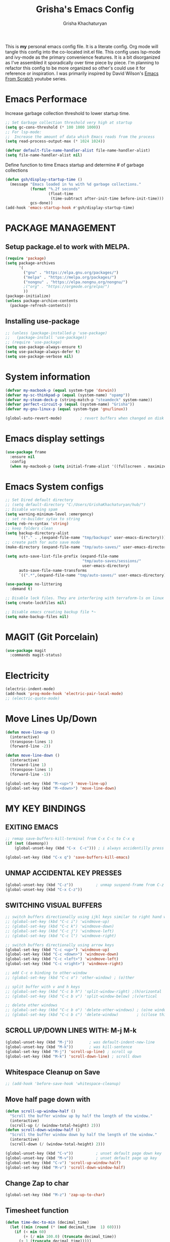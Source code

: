 #+TITLE: Grisha's Emacs Config
#+AUTHOR: Grisha Khachaturyan
#+PROPERTY: header-args:emacs-lisp :tangle ./init.el
This is *my* personal emacs config file. It is a literate config. Org mode will tangle this config into the co-located init.el file. This config uses lsp-mode and ivy-mode as the primary convenience features. It is a bit disorganized as I've assembled it sporadically over time piece by piece. I'm planning to  refactor this config to be more organized so other's could use it for reference or inspiration. I was primarily inspired by David Wilson's [[https://www.youtube.com/watch?v=74zOY-vgkyw&list=PLEoMzSkcN8oPH1au7H6B7bBJ4ZO7BXjSZ][Emacs From Scratch]] youtube series.
* Emacs Performace
Increase garbage collection threshold to lower startup time.
#+begin_src emacs-lisp :tangle ./early-init.el
  ;; Set Garbage collection threshold very high at startup
  (setq gc-cons-threshold (* 100 1000 1000))
  ;; For lsp-mode:
  ;;  Increase the amount of data which Emacs reads from the process
  (setq read-process-output-max (* 1024 1024))

  (defvar default-file-name-handler-alist file-name-handler-alist)
  (setq file-name-handler-alist nil)
#+end_src
Define function to time Emacs startup and determine # of garbage collections
#+begin_src emacs-lisp
  (defun gsh/display-startup-time ()
    (message "Emacs loaded in %s with %d garbage collections."
             (format "%.2f seconds"
                     (float-time
                      (time-subtract after-init-time before-init-time)))
             gcs-done))
  (add-hook 'emacs-startup-hook #'gsh/display-startup-time)
#+end_src
* PACKAGE MANAGEMENT
** Setup package.el to work with MELPA.
#+begin_src emacs-lisp
  (require 'package)
  (setq package-archives
        '(
          ("gnu" . "https://elpa.gnu.org/packages/")
          ("melpa" . "https://melpa.org/packages/")
          ("nongnu" . "https://elpa.nongnu.org/nongnu/")
          ;("org" . "https://orgmode.org/elpa/")
          ))
  (package-initialize)
  (unless package-archive-contents
    (package-refresh-contents))
#+end_src

** Installing use-package
#+begin_src emacs-lisp
  ;; (unless (package-installed-p 'use-package)
  ;;   (package-install 'use-package))
  ;; (require 'use-package)
  (setq use-package-always-ensure t)
  (setq use-package-always-defer t)
  (setq use-package-verbose nil)
#+end_src
* System information
#+begin_src emacs-lisp
  (defvar my-macbook-p (equal system-type 'darwin))
  (defvar my-sc-thinkpad-p (equal (system-name) "opamp"))
  (defvar my-steam-deck-p (string-match-p "steamdeck" system-name))
  (defvar perfect-circuit-p (equal (system-name) "Grisha"))
  (defvar my-gnu-linux-p (equal system-type 'gnu/linux))

  (global-auto-revert-mode)        ; revert buffers when changed on disk
#+end_src
* Emacs display settings
#+begin_src emacs-lisp
  (use-package frame
    :ensure nil
    :config
    (when my-macbook-p (setq initial-frame-alist '((fullscreen . maximized)))))

#+end_src
* Emacs System configs
#+begin_src emacs-lisp
  ;; Set Dired default directory
  ;; (setq default-directory "C:/Users/GrishaKhachaturyan/hub/")
  ;; Disable warning spam
  (setq warning-minimum-level :emergency)
  ;; set re-builder sytax to string
  (setq reb-re-syntax 'string)
  ;; keep folders clean
  (setq backup-directory-alist
        `(("." . ,(expand-file-name "tmp/backups" user-emacs-directory))))
  ;; create path for auto save mode
  (make-directory (expand-file-name "tmp/auto-saves/" user-emacs-directory) t)

  (setq auto-save-list-file-prefix (expand-file-name
                                    "tmp/auto-saves/sessions/"
                                    user-emacs-directory)
        auto-save-file-name-transforms
        `((".*",(expand-file-name "tmp/auto-saves/" user-emacs-directory) t)))

  (use-package no-littering
    :demand t)

  ;; Disable lock files. They are interfering with terraform-ls on linux
  (setq create-lockfiles nil)

  ;; Disable emacs creating backup file *~
  (setq make-backup-files nil)
#+end_src
* MAGIT (Git Porcelain)
#+begin_src emacs-lisp
  (use-package magit
    :commands magit-status)
#+end_src
* Electricity
#+begin_src emacs-lisp
  (electric-indent-mode)
  (add-hook 'prog-mode-hook 'electric-pair-local-mode)
  ;; (electric-quote-mode)
#+end_src
* Move Lines Up/Down
#+begin_src emacs-lisp
  (defun move-line-up ()
    (interactive)
    (transpose-lines 1)
    (forward-line -2))

  (defun move-line-down ()
    (interactive)
    (forward-line 1)
    (transpose-lines 1)
    (forward-line -1))

  (global-set-key (kbd "M-<up>") 'move-line-up)
  (global-set-key (kbd "M-<down>") 'move-line-down)
#+end_src
* MY KEY BINDINGS
** EXITING EMACS
#+begin_src emacs-lisp
  ;; remap save-buffers-kill-terminal from C-x C-c to C-x q
  (if (not (daemonp))
      (global-unset-key (kbd "C-x  C-c"))) ; i always accidentilly press this

  (global-set-key (kbd "C-x q") 'save-buffers-kill-emacs)
#+end_src

** UNMAP ACCIDENTAL KEY PRESSES
#+begin_src emacs-lisp
  (global-unset-key (kbd "C-z"))          ; unmap suspend-frame from C-z
  (global-unset-key (kbd "C-x C-z"))
#+end_src

** SWITCHING VISUAL BUFFERS

#+begin_src emacs-lisp
  ;; switch buffers directionally using ijkl keys similar to right hand wasd
  ;; (global-set-key (kbd "C-c i") 'windmove-up)
  ;; (global-set-key (kbd "C-c k") 'windmove-down)
  ;; (global-set-key (kbd "C-c j") 'windmove-left)
  ;; (global-set-key (kbd "C-c l") 'windmove-right)

  ;; switch buffers directionally using arrow keys
  (global-set-key (kbd "C-c <up>") 'windmove-up)
  (global-set-key (kbd "C-c <down>") 'windmove-down)
  (global-set-key (kbd "C-c <left>") 'windmove-left)
  (global-set-key (kbd "C-c <right>") 'windmove-right)

  ;; add C-c o binding to other-window
  ;; (global-set-key (kbd "C-c o") 'other-window) ; (o)ther

  ;; split buffer with v and h keys
  ;; (global-set-key (kbd "C-c b h") 'split-window-right) ;(h)orizontal
  ;; (global-set-key (kbd "C-c b v") 'split-window-below) ;(v)ertical

  ;; delete other windows
  ;; (global-set-key (kbd "C-c b o") 'delete-other-windows) ; (o)ne window
  ;; (global-set-key (kbd "C-c b c") 'delete-window)        ; (c)lose this window
#+end_src

** SCROLL UP/DOWN LINES WITH: M-j M-k
#+begin_src emacs-lisp
  (global-unset-key (kbd "M-j"))       ; was default-indent-new-line
  (global-unset-key (kbd "M-k"))       ; was kill-sentence
  (global-set-key (kbd "M-j") 'scroll-up-line) ; scroll up
  (global-set-key (kbd "M-k") 'scroll-down-line) ; scroll down
#+end_src

** Whitespace Cleanup on Save
#+begin_src emacs-lisp
  ;; (add-hook 'before-save-hook 'whitespace-cleanup)
#+end_src
** Move half page down with
#+begin_src emacs-lisp
  (defun scroll-up-window-half ()
    "Scroll the buffer window up by half the length of the window."
    (interactive)
    (scroll-up (/ (window-total-height) 2)))
  (defun scroll-down-window-half ()
    "Scroll the buffer window down by half the length of the window."
    (interactive)
    (scroll-down (/ (window-total-height) 2)))

  (global-unset-key (kbd "C-v"))          ; unset default page down key
  (global-unset-key (kbd "M-v"))          ; unset default page up key
  (global-set-key (kbd "C-v") 'scroll-up-window-half)
  (global-set-key (kbd "M-v") 'scroll-down-window-half)
#+end_src
** Change Zap to char
#+begin_src emacs-lisp
  (global-set-key (kbd "M-z") 'zap-up-to-char)
#+end_src
** Timesheet function
#+begin_src emacs-lisp
  (defun time-dec-to-min (decimal_time)
    (let ((min (round (* (mod decimal_time  1) 60))))
      (if (< min 60)
          (+ (/ min 100.0) (truncate decimal_time))
        (+ 1 (truncate decimal_time)))))

  (defun time-min-to-dec (time)
    (+ (/ (* (mod time 1) 100) 60) (truncate time 1)))

  (defun time-split-hr-min (time)
    (let* ((hr (if (> time 12)
                   (- (truncate time) 12)
                 (truncate time)))
           (min (round (* (mod time 1) 100))))
      (list hr min)))

  (defun worktill (hours daynum clockin)
    (let* ((dow (decoded-time-weekday (decode-time (current-time))))
           ;; Calculate Total hours you should work by end of day
           (total_hours (* 8 daynum))
           ;; Calculate the hours you need to work get to total hours
           (delta_hours (- total_hours hours))
           (hours_left (time-split-hr-min (time-dec-to-min delta_hours)))
           ;; convert last clock in time to decimal minutes
           (clockin_dec (time-min-to-dec clockin))
           (clockout (+ clockin_dec delta_hours))
           (clockout_dec (time-dec-to-min clockout))
           (clockout_hr (car (time-split-hr-min clockout_dec)))
           (clockout_min (cadr (time-split-hr-min clockout_dec))))
      (print (format "Total Hours EOD: %d" total_hours))
      (print (format "Worked this week: %.2f" hours))
      (print (format "Last clocked in at: %f" clockin_dec))
      (print (format "Hours left today: %d:%02d"
                     (car hours_left) (cadr hours_left)))
      (print (format "You can leave at: %f" clockout))
      (print (format "You can leave at: %d:%02d" clockout_hr clockout_min))
      (list
       total_hours
       (string-to-number (format "%.2f" clockin_dec))
       (string-to-number (format "%.2f" delta_hours))
       clockout_hr
       clockout_min)))
#+end_src
* My Functions
** Easy Insert Underscore (M-SPC)
#+begin_src emacs-lisp
  (global-unset-key (kbd "M-SPC"))
  (defun insert-underscore ()
    "Inserting an underscore '_' character"
    (interactive)
    (insert #x5F))
  (global-set-key (kbd "M-SPC") 'insert-underscore)
#+end_src
* GRAPHICAL USER INTERFACE SETTINGS
Disable Scrollbar.
Show Columns in Modeline.
Display Line Numbers Globaly.
Supress splash screen.
#+begin_src emacs-lisp
(when (display-graphic-p)
  (scroll-bar-mode -1)          ; remove scroll bar
  (column-number-mode)          ; show column number in modline
  (tool-bar-mode -1)
  (menu-bar-mode -1))
  (setq ring-bell-function 'ignore)
  ;;(global-display-line-numbers-mode 1) ; enable line numbers in margin globably
  (add-hook 'prog-mode-hook 'display-line-numbers-mode)
  (setq inhibit-startup-message t)     ; No splash screen
  ;; (global-visual-line-mode t)
  ;; Remove title bar in emacs-plus version on Mac
  ;; (add-to-list 'default-frame-alist '(undecorated . t))
#+end_src
** COMMENT Visible Bell to turn off chime
#+begin_src emacs-lisp
  (setq visible-bell 1)
#+end_src
** Set Default Font
Set the default font for different systems
#+begin_src emacs-lisp

  (when my-macbook-p (set-frame-font "Menlo 14" nil t))

  ;; Set font for windows when you have it
  ;; (set-frame-font "Consolas-11:bold" nil t)

  (when my-gnu-linux-p
    (defun gsh/set-font ()
      (message "Setting font")
      (set-frame-font "DM Mono-11:medium" nil t))

    (if (daemonp)
        (add-hook 'after-make-frame-functions
                  (lambda(frame)
                    (with-selected-frame frame
                      (gsh/set-font))))
      (gsh/set-font)))
#+end_src
* Exec Path From Shell
#+begin_src emacs-lisp
  (use-package exec-path-from-shell
    :demand t
    :config
    (when (memq window-system '(mac ns x))
      (exec-path-from-shell-initialize)
      ))
#+end_src
* Spaces OVER TABS
#+begin_src emacs-lisp
  (setq-default indent-tabs-mode nil)
#+end_src
* Whitespace Butler
#+begin_src emacs-lisp
  (use-package ws-butler
    :hook
    (prog-mode . ws-butler-mode)
    (org-mode . ws-butler-mode))
  #+end_src
* THEME
# Currently using the Doom [[https://github.com/tomasr/molokai][Molokai]] Theme
Currently using the [[https://monokai.pro/][Doom Monokai-Classic]] theme.
You can choose a theme by executing *M-x customize-theme* you can turn off the safe dialog by executring *(setq custom-safe-themes t)*

:themes_I_like:
 * doom-ir-black (black theme)
 * doom-moonlight
 * doom-outrun-electric
 * doom-fairy-floss (nice light/dark theme)
 * doom-acario-light (good light theme)
 * doom-acario-dark (black theme)
 * doom-pine
 * doom-old-hope
 * wombat
 * doom-badger
 * doom-dark+
 * doom-gruvbox
 * doom-henna
 * doom-manegarm
 * doom-material-dark
 * doom-snazzy
 * doom-zenburn
 * doom-horizon
 * doom-feather-dark
 * doom-ayu-dark
   To select a theme use 'M-x customize-theme'
:END:
#+begin_src emacs-lisp
  (use-package doom-themes
    :demand t
    :init (setq custom-safe-themes t)
    :custom
    (doom-monokai-classic-brighter-comments t)
    (doom-henna-brighter-comments t)
    ;; (doom-acario-dark-brighter-comments t)
    :config
    (setq doom-themes-enable-bold t     ; if nil, bold is universally disabled
          doom-themes-enable-italic t)  ; if nil, italcs is universally disabled
    ;; (custom-set-variables
    ;; '(doom-molokai-brighter-comments t))

    ;; customize the doom monkai theme
    (custom-set-faces
     '(counsel--mark-ring-highlight ((t (:inherit highlight))))
     ;; '(ivy-current-match ((t (:background "#fd971f" :foreground "black"))))
     '(show-paren-match ((t (:background "#FD971F" :foreground "black"
                                         :weight ultra-bold)))))
    ;; (load-theme 'doom-henna t)
    ;; (load-theme 'doom-oceanic-next t)
    ;; (load-theme 'doom-ayu-dark t)
    ;; (load-theme 'doom-gruvbox t)
    (load-theme 'doom-pine t))
#+end_src
** MODE LINE
#+begin_src emacs-lisp
  (use-package doom-modeline
    :init (doom-modeline-mode 1))
#+end_src
** ICONS
#+begin_src emacs-lisp
  (use-package all-the-icons
    :demand t
    :if (display-graphic-p))
#+end_src
*** Icons dired
#+begin_src emacs-lisp
  (use-package all-the-icons-dired
    ;; :after all-the-icons
    :hook (dired-mode . all-the-icons-dired-mode)
    :config
    (setq all-the-icons-dired-monochrome nil))
#+end_src
Smart Navigation
These are packages which assist in navigating emacs
* Find Recent Files
#+begin_src emacs-lisp
  ;; (recentf-mode 1)
#+end_src
* Avy (quickly jump to a char)
#+begin_src emacs-lisp
  (use-package avy
    :bind (("C-:" . avy-goto-char)))
#+end_src
* IVY MODE
Ivy Mode speeds up navigation by perfoming text matching against
possible inputs
#+begin_src emacs-lisp
  (use-package ivy
    :bind (("C-s" . counsel-grep-or-swiper)
           ("C-M-s" . swiper-isearch)
           ;; ("C-S" . swiper-isearch)

           ;; ("C-r" . swiper-backward)
           ;; ("C-c C-r" . ivy-resume)
           ;; ("<f6>" . ivy-resume)
           ("M-x" . counsel-M-x)
           ("C-x C-f" . counsel-find-file)
           ("C-x f" . counsel-find-file)
           ("C-x d" . counsel-dired)
           ("C-c r" . counsel-recentf)    ; open recent file
           ("C-c f" . counsel-recentf)    ; open recent file
           ("C-c C-f" .  counsel-recentf)
           ("C-h a" . counsel-apropos)
           ("C-h d" . counsel-describe-function)
           ("C-h v" . counsel-describe-variable)
           ("C-h o" . counsel-describe-symbol)
           ("C-h l" . counsel-find-library)
           ("C-h i" . counsel-info-lookup-symbol)
           ("C-h u" . counsel-unicode-char)
           ("C-h b" . counsel-descbinds)
           ("C-x b" . counsel-switch-buffer)
           ("C-c T" . counsel-load-theme)
           :map minibuffer-local-map
           ("C-r" . counsel-minibuffer-history)
           ;; ("C-c g" . counsel-git)
           ;; ("C-c j" . counsel-git-grep)
           ;; ("C-c k" . counsel-ag)
           ;; ("C-x l" . counsel-locate)
           ;; ("C-S-o" . counsel-rhythmbox)
           )
    :config
    (ivy-mode 1))
#+end_src
*** Ivy Hydra
#+begin_src emacs-lisp
  (use-package ivy-hydra)
#+end_src

*** Ivy Rich
Provides function documentation and key binding info in ivy buffer
#+begin_src emacs-lisp
  (use-package ivy-rich
    ;; :after counsel
    :init
    (ivy-rich-mode 1)
    (setcdr (assq t ivy-format-functions-alist) #'ivy-format-function-line))

#+end_src

*** All the Icons Ivy Rich
#+begin_src emacs-lisp
  (use-package all-the-icons-ivy-rich
    :after ivy
    :init (all-the-icons-ivy-rich-mode 1))
#+end_src
** COUNSEL
#+begin_src emacs-lisp
  (use-package counsel
    :config
    (setq ivy-initial-inputs-alist nil))  ; Don't start searches with ^
#+end_src
* Dired
#+begin_src emacs-lisp
  (use-package dired
    :ensure nil
    :commands (dired dired-jump)
    :custom ((dired-listing-switches "-ghoa --group-directories-first"))
    :init
    (put 'dired-find-alternate-file 'disabled nil)
    (defun dired-up-alternate-directory ()
      (interactive) (find-alternate-file ".."))
    :bind (:map
           dired-mode-map
           ("h" . dired-up-alternate-directory)
           ("l" . dired-find-alternate-file)
           ("j" . dired-next-line)
           ("k" . dired-previous-line)
           ("J" . dired-goto-file)
           ("K" . kill-buffer-and-window))
    :config
    (when my-macbook-p
      (setq insert-directory-program "gls" dired-use-ls-dired t))
    (setq dired-listing-switches "-ghoa --group-directories-first")
    ;; (setq insert-directory-program "C:\\Program Files\\Git\\usr\\bin\\ls")
    ;; (setq ls-lisp-use-insert-directory-program t)
    )
#+end_src
* WHICH KEY
Given an initial key sequence Which Key provides hints about the next
possible key presses along with documentation for that key press.
#+begin_src emacs-lisp
  (use-package which-key
    :defer 0
    :bind
    (("C-c w w" . which-key-show-major-mode)
     ("C-c w i" . which-key-show-minor-mode-keymap))
    :config
    (setq which-key-idle-delay 0.8)
    (which-key-mode))
#+end_src
* Precient
#+begin_src emacs-lisp
  (use-package ivy-prescient
    :after counsel
    :init
    (ivy-prescient-mode 1)
    :config
    (setq ivy-prescient-retain-classic-highlighting t)
    (prescient-persist-mode))
#+end_src
* Treemacs
#+begin_src emacs-lisp
  (use-package treemacs
    :defer t
    :custom
    (treemacs-python-executable "python3")
    (treemacs-git-mode nil)
    :config
    (treemacs-project-follow-mode)
    :hook
    (treemacs-select . windmove-right))
  ;; (use-package treemacs-icons-dired
  ;;   :after dired
  ;;   :config (treemacs-icons-dired-mode))
#+end_src
* Rotate Buffers
#+begin_src emacs-lisp
  ;; (use-package rotate)

#+end_src
* Hydra
#+begin_src emacs-lisp
  (use-package hydra
    :init
    (global-unset-key (kbd "C-c b l"))
    :bind (("C-c b" . hydra-windows/body)
           ("C-c o" . hydra-other-window/body))
    )
  ;; hydra to condense other window commands
  (defhydra hydra-other-window ()
    "other window commands"
    ("f" find-file-other-window "find file")
    ("b" counsel-switch-buffer-other-window "switch buffer"))
  ;; Hydra for managing buffers
  (defhydra hydra-windows (global-map "C-c" :hint nil)
    "
  ^Move^       ^Split^           ^Delete^             ^Shift^      ^Misc^
  ^^^^^^^^----------------------------------------------------------------------------------
  _i_: up      _v_: vertical     _o_: other windows   _I_: up      ^ ^
  _k_: down    _h_: horizontal   _d_: this window     _K_: down    _b_: switch buffer
  _j_: left    ^ ^               ^ ^                  _J_: left    _F_: find file
  _l_: right   ^ ^               ^ ^                  _L_: right   _p_: switch project
  "
    ("l" windmove-right)
    ("j" windmove-left)
    ("i" windmove-up)
    ("k" windmove-down)
    ("v" split-window-below)
    ("h" split-window-right)
    ("d" delete-window)
    ("o" delete-other-windows)
    ("I" buf-move-up)
    ("K" buf-move-down)
    ("J" buf-move-left)
    ("L" buf-move-right)
    ;; ("r" rotate-layout)
    ("b" counsel-switch-buffer)
    ("F" counsel-find-file)
    ("p" project-switch-project)
    ;; ("g" revert-buffer-quick)
    ("q" nil "quit"))
#+end_src
* IDE LIKE PACKAGES
Code Completion, Documentaion, Syntax checking, Jump to Definition.
** Language Server Protocol Packages
A Language Server provides: syntax checking, error correction,
and jump to definition functionality for a particular language
*** COMMENT EGLOT (Disabled)
#+begin_src emacs-lisp
  ;; Setup eglot to wordk with clangd-10 (LSP for C/C++)
  ;; (use-package eglot
  ;;   :config
  ;;   (add-to-list 'eglot-server-programs '((c++-mode c-mode) "clangd-10"))
  ;;   (add-hook 'c-mode-hook 'eglot-ensure)
  ;;   (add-hook 'c++-mode-hook 'eglot-ensure))
#+end_src
*** DONE make alias for clangd -> clangd-10


*** LSP MODE (Enabled)

#+begin_src emacs-lisp
  (use-package lsp-mode
    ;; :after flycheck
    :commands (lsp lsp-deferred)
    :init
    (setq lsp-keymap-prefix "C-x l")
    ;; (setq lsp-use-plists t)
    ;; (lsp-treemacs-sync-mode 1)
    :hook
    ;; (js-mode . lsp-deferred)
    (terraform-mode . lsp-deferred)
    ;; (lsp-mode . lsp-treemacs-symbols)
    ;; (lsp-mode . treemacs-select-window)
    ;; :custom
    ;; ;; (lsp-terraform-server "C:/Users/GrishaKhachaturyan/stand_alone_prgrms/bin/terraform-lsp")
    ;; (lsp-terraform-ls-server
    ;;  "C:/Users/GrishaKhachaturyan/.vscode/extensions/hashicorp.terraform-2.25.1-win32-x64/bin/terraform-ls"
    ;;  )
    :custom
    (lsp-modeline-code-actions-enable nil)
    ;; (lsp-treemacs-error-list-severity 1)
    :config
    ;; (setq lsp-disabled-clients '(tfls))
    (lsp-enable-which-key-integration t)
    (lsp-modeline-code-actions-mode -1)
    ;; (setq lsp-modeline-diagnostics-enable nil)
    (with-eval-after-load 'lsp-mode
      (add-to-list 'lsp-file-watch-ignored-directories
                   "[/\\\\]\\\.env.*\\'")))
#+end_src
** LSP-UI
#+begin_src emacs-lisp
  (use-package lsp-ui
    :hook (lsp-mode . lsp-ui-mode)
    :config
    ;; (setq lsp-eldoc-enable-hover nil)
    (setq lsp-ui-enable-hover nil)
    ;; (setq lsp-ui-sideline-code-actions nil)

    (setq lsp-ui-doc-show-with-cursor t)
    (setq lsp-ui-doc-position 'bottom)
    (setq lsp-signature-auto-activate nil)
    (setq lsp-signature-render-documentation nil))
#+end_src
**** TODO open treemacs window for lsp only after C-u argument prefix

**** Sideline
#+begin_src emacs-lisp
  ;; (use-package sideline
  ;;   :after lsp-mode

  ;;   :init
  ;;   (setq sideline-backends-right '(sideline-lsp)))
#+end_src

*** LSP-Ivy integration
#+begin_src emacs-lisp
  (use-package lsp-ivy
    :init
    (defun ivy-update-candidates-dynamic-collection-workaround-a (old-fun &rest args)
      (cl-letf (((symbol-function #'completion-metadata) #'ignore))
        (apply old-fun args)))
    (advice-add #'ivy-update-candidates :around #'ivy-update-candidates-dynamic-collection-workaround-a)
    )

#+end_src

** Debuggers

*** DAP-MODE
Dap mode is an emacs interface to the [[https://code.visualstudio.com/api/extension-guides/debugger-extension][Debug Adapter Protocol]]
Instructions/Documentation on configuration files can be found [[https://github.com/llvm/llvm-project/tree/main/lldb/tools/lldb-vscode][here]]
Thread/Session attaching fixed. But dap-mode is still buggy.
It errors out randomly disconnects.
When debugging python dap-mode does not stop at breakpoints. (check back later).
(possible solution is to upgrade debugpy)
[[https://github.com/emacs-lsp/dap-mode/issues/678][This issue]] and [[https://github.com/emacs-lsp/lsp-treemacs/issues/144][this one]] highlight the issue.
:dap_drawer:
#+begin_src emacs-lisp
  (use-package dap-mode
    ;; :ensure t
    :commands dap-debug
    :config
    (require 'dap-ui)
    ;; (dap-auto-configure-mode 1)

    (dap-mode 1)
    (dap-ui-mode 1)
    (dap-tooltip-mode 1)
    (dap-ui-controls-mode 1)

    ;; lldb config
    ;; (setq dap-lldb-debug-program '("/usr/local/opt/llvm/bin/lldb-vscode"))
    ;; (setq dap-lldb-debug-program '("/usr/local/bin/lldb-vscode"))
    (setq dap-print-io t))
#+end_src
:END:

*** Real-GUD
Trying this debugger
#+begin_src emacs-lisp
  (use-package realgud)                   ; RealGUD debugger
#+end_src

** COMPANY MODE (Code Complettion)
COMplete ANYthing: Code completion framework.
#+begin_src emacs-lisp
  (use-package company
    :custom
    (company-minimum-prefix-length 1)
    (company-idle-delay 0.0)
    (company-tooltip-idle-delay 0.0)
    (company-candidates-cache t)
    :hook
    (prog-mode . company-mode)            ; add completion to programming language modes
    (inferior-python-mode-hook . company-mode)
    ;; (org-mode . company-mode)            ; add completion to org-mode
    )
  ;; :config
  ;; (add-hook 'after-init-hook 'global-company-mode)

  ;; (use-package company-box          ; Show icons in company complettions
  ;;   :hook (company-mode . company-box-mode))
#+end_src

** Flycheck (better sytax checker)
Syntax checking and linting.
#+begin_src emacs-lisp

  (use-package flycheck
    ;; :custom
    ;; (flycheck-python-pycompile-executable "python")
    ;; (flycheck-python-pylint-executable "pylint")
    ;; (flycheck-python-pyright-executable "python")
    ;; (flycheck-python-mypy-executable "python")
    ;; (flycheck-python-flake8-executable "python")

    )
#+end_src

** iEdit(edit multiple lines simulatneously)
#+begin_src emacs-lisp
  (use-package iedit)

#+end_src
** Yasnippet
#+begin_src emacs-lisp
  (use-package yasnippet
    :config (yas-global-mode 1))
#+end_src
* Treesitter
#+begin_src emacs-lisp
  (use-package treesit
    :ensure nil
    :config
    (setq treesit-extra-load-path '("/usr/local/lib")))
#+end_src
* Programming Languages
** C/C++
#+begin_src emacs-lisp
  (use-package cc
    :ensure nil
    :mode ("\\.keymap\\'" . c-mode)
    :hook
    (c++-mode . lsp-deferred)
    (c-mode . lsp-deferred)
    :config
    (require 'dap-cpptools)
    (require 'dap-lldb)                  ; not stopping at breakpoints. look at upgrading
    (dap-cpptools-setup)

    (dap-register-debug-template
     "cpptools::Run Configuration reverse_string"
     (list :type "cppdbg"
           :request "launch"
           :name "cpptools::Run Configuration"
           :MIMode "gdb"
           :program "${workspaceFolder}/cpp/reverse_string"
           :cwd "${workspaceFolder}/cpp"))
    ;; Debug Configuration for reverse_string.cpp
    (dap-register-debug-template
     "LLDB::Run reverse_string"
     (list :type "lldb-vscode"
           :request "launch"
           :cwd "${workspaceFolder}cpp/"
           :program "${workspaceFolder}cpp/reverse_string"
           :name "LLDB::Run reverse_string")))
#+end_src

** Docker
#+begin_src emacs-lisp
  (use-package dockerfile-mode)
  (use-package docker)
#+end_src
** SuperCollider
*** COMMENT scel ubuntu compiled from source install
#+begin_src emacs-lisp
  ;; in ~/.emacs
  (add-to-list 'load-path "/usr/local/share/emacs/site-lisp/SuperCollider/")
  (require 'sclang)

#+end_src

*** SuperCollider scel (sclang mode for emacs)
This is a mode for the sclang language for SuperCollider
#+begin_src emacs-lisp
  (use-package sclang
    :ensure nil
    :load-path
    (lambda ()
      (cond
       (my-macbook-p
        "/Users/Grisha/Library/Application Support/SuperCollider/downloaded-quarks/scel/el")
       (my-sc-thinkpad-p
        "~/.local/share/SuperCollider/downloaded-quarks/scel/el")))
    :mode ("\\.scd\\'" . sclang-mode)
    :bind (:map sclang-mode-map
               ("C-c C-l"    . sclang-eval-line)
               ("C-<return>" . sclang-eval-defun)
               ("C-." . sclang-main-stop)
               ("C-c C-h" . sclang-find-help-in-gui))
    :custom
    (sclang-eval-line-forward nil)
    :config
    (unbind-key "C-c h" sclang-mode-map)
    (when my-macbook-p
      (setq exec-path
            (append
             exec-path
             '("/Applications/SuperCollider.app/Contents/MacOS/")))))
#+end_src

*** Org Babel SuperCollider
Package to add supercollider support to org-babel
#+begin_src emacs-lisp
  (use-package ob-sclang
    :ensure nil
    :demand t
    :bind (:map org-mode-map
                ("C-." . sclang-main-stop))
    :load-path
    (lambda ()
      (cond
       (my-macbook-p "/Users/Grisha/.emacs.d/git-lisp/ob-sclang")
       (my-sc-thinkpad-p "/home/grish/.emacs.d/git-lisp/ob-sclang")
       (my-steam-deck-p "/home/deck/.emacs.d/git-lisp/ob-sclang")))
    :config
    (org-babel-do-load-languages 'org-babel-load-languages
                                 (append org-babel-load-languages
                                         '((sclang . t) ))))
#+end_src

** Python
#+begin_src emacs-lisp
  (use-package python
    :ensure nil
    :custom
    ;; python config
    (dap-python-executable "python3")
    (dap-python-debugger 'debugpy)

    ;; :bind ( :map python-mode-map
    ;;         ("C-c r" . nil))
    :hook
    (python-mode . lsp-deferred)
    ;; (lsp-diagnostics-mode . (lambda ()
    ;;                           ;; (flycheck-add-next-checker
    ;;                           ;;  'lsp 'python-pylint)
    ;;                           ;; (flycheck-disable-checker 'lsp)
    ;;                           ;; (flycheck-select-checker 'python-pylint)
    ;;                           ))
    :config
    (require 'dap-python)                ; also not stopping at breakpoints. look at upgrading
    ;; (setq py-python-command "python3")
    ;; (setq py-shell-name "python")
    (setq lsp-pylsp-server-command "~/.local/bin/pylsp")
    (setq python-shell-interpreter "python3")
    ;; Debug Configuration for python unittest
    (dap-register-debug-template
     "Python :: Run unittest (buffer)"
     (list :type "python"
           :args ""
           :cwd nil
           :program nil
           :module "unittest"
           :request "launch"
           :name "Python :: Run unittest (buffer)"))
    ;; Debug Configuration for python file which reads from stdin
    (dap-register-debug-template
     "Python :: Run file User Input (buffer)"
     (list :type "python"
           :args ""
           :cwd nil
           :module nil
           :program nil
           :console "integratedTerminal"  ; launches vterm
           :request "launch"
           :name "Python :: Run file User Input (buffer)"))
    (dap-register-debug-template
     "Python :: Debug PDF args"
     (list :type "python"
           :cwd nil
           :module nil
           :program nil
           :console "integratedTerminal"  ; launches vterm
           :request "launch"
           :name "Python :: Run file User Input (buffer)"
           :args "~/hub/ripl/pw-backend/src/pw_backend_app/parser/MW-562withoutfein_filled_out2.pdf"))

    )
#+end_src
Was getting encoding errors in run-python buffer on windows
This [[https://emacs.stackexchange.com/questions/31282/unicodeencodeerror-executing-python-in-emacs-not-in-terminal][stackexchange]] answer suggested the following fix
#+begin_src emacs-lisp
  ;; fix run-python codec errors on windows
  (setenv "LANG" "en_US.UTF-8")
  (setenv "PYTHONIOENCODING" "utf-8")
#+end_src
*** Virtual Environemnt
#+begin_src emacs-lisp
  (use-package pyvenv)
#+end_src
*** PUG templates for Express framework
#+begin_src emacs-lisp
  (use-package pug-mode)
#+end_src

** Javascript
*** js2 mode
#+begin_src emacs-lisp
  (use-package js2-mode
    :custom
    (js2-strict-missing-semi-warning nil)
    (js-indent-level 2)
    :mode ("\\.js\\'")
    :hook (js2-mode . lsp-deferred))
#+end_src
*** typescript mode
#+begin_src emacs-lisp
  (use-package typescript-ts-mode
    :ensure nil
    ;; :mode ("\\.ts\\'" "\\.js\\'")
    :mode ("\\.ts\\'")
    :hook
    (typescript-ts-mode . lsp-deferred))
#+end_src
*** tsx-ts-mode
#+begin_src emacs-lisp
  (use-package tsx-ts-mode
    :ensure nil
    :mode ("\\.tsx\\'")
    :hook (tsx-ts-mode . lsp-deferred))
#+end_src
*** jtsx mode
This mode expands
#+begin_src emacs-lisp
  (use-package jtsx
    :custom
    (typescript-ts-mode-indent-offset 4)
    :mode
    ("\\.tsx\\'" . jtsx-tsx-mode)
    ("\\.jsx\\'" . jtsx-jsx-mode)
    ("\\/client\\/.*\\.js\\'" . jtsx-jsx-mode)
    ;; ("/client\(/[^/]+\)+\\.js\\'" . jtsx-jsx-mode)
    :hook
    (jtsx-jsx-mode . lsp-deferred)
    ;; (jtsx-js-mode . lsp-deferred)
    ;; :config
    ;; (setq standard-indent 2)
    )
  ;;                           (if (eq major-mode 'tsx-ts-mode)
  ;;                               (flycheck-select-checker
  ;;                                'javascript-eslint))
#+end_src
*** JSON
#+begin_src emacs-lisp
  (use-package json-ts-mode
    :ensure nil
    :mode ("\\.json\\'")
    :hook
    (json-ts-mode . lsp-deferred)
    :config
    (setq js-indent-level 2))
#+end_src
*** COMMENT JSDOC
#+begin_src emacs-lisp
  (use-package jsdoc)
#+end_src

** Fish Shell script mode
#+begin_src emacs-lisp
(use-package fish-mode)
#+end_src
** CSharp
#+begin_src emacs-lisp
  (use-package csharp-mode
    :ensure nil
    :hook
    (c-sharp-mode . lsp-deferred))
#+end_src

** Shader
#+begin_src emacs-lisp
(use-package shader-mode)
#+end_src
** Terraform
#+begin_src emacs-lisp
  (use-package terraform-mode
    :defer t)
#+end_src
** Keymaps (Devicetree mode)
#+begin_src emacs-lisp
  (use-package dts-mode
    :mode "\\.keymap\\'"
    :custom
    (tab-width 4)
    (truncate-lines t)
    ;;(display-line-numbers 'relative)
    )
#+end_src

** COMMENT Yaml
#+begin_src emacs-lisp
  (use-package yaml-mode
    :config
    (require 'yaml-mode)
    (add-to-list 'auto-mode-alist '("\\.yml\\'" . yaml-mode)))
#+end_src
** COMMENT Web Mode
#+begin_src emacs-lisp
  (use-package web-mode
    :mode
    ("\\.html"))
#+end_src
** Arduino Mode
#+begin_src emacs-lisp
  (use-package arduino-mode
    :mode ("\\.ino\\'" . arduino-mode))
#+end_src
** PHP Mode
#+begin_src emacs-lisp
  (use-package php-mode)
#+end_src
** Apache Mode
#+begin_src emacs-lisp
  (use-package apache-mode)
#+end_src
* Treesitter
#+begin_src emacs-lisp
  (use-package treesit
    :ensure nil
    :config
    (setq treesit-extra-load-path '("/usr/local/lib")))
#+end_src
* Markdown
#+begin_src emacs-lisp
  (use-package markdown-preview-mode)
#+end_src
* VTERM
A very good shell in emacs
Notes: need to find a way to execute bash profile.
current way interferes with dap-mode terminal input
#+begin_src emacs-lisp
  (use-package vterm
    :commands vterm
    :config
    (when (or my-gnu-linux-p my-steam-deck-p) (setq vterm-shell "/usr/bin/fish"))
    ;; :hook
    ;; turn off line numbers in vterm
    ;; (vterm-mode . (lambda () (display-line-numbers-mode 0)))
    ;; execute bash_profile for this terminal session
    ;; :hook
    ;; (vterm-mode . (lambda () (vterm-send-string "source ~/.bash_profile\n")))
    )
#+end_src
* Raindbow Delimiters
Color delimiters like parens and braces according to their depth
#+begin_src emacs-lisp
  (use-package rainbow-delimiters
    :hook (prog-mode . rainbow-delimiters-mode))
#+end_src
* ORG MODE ADDONS & CONFIGS
** Auto-tangle config files
#+begin_src emacs-lisp
  (defun g/org-babel-tangle-config()
    (when (string-equal (buffer-file-name)
                        (expand-file-name "~/.emacs.d/config.org"))
      (let ((org-confirm-babel-evaluate nil))
        (org-babel-tangle))))

  (add-hook 'org-mode-hook (lambda () (add-hook 'after-save-hook
                                                #'g/org-babel-tangle-config)))
#+end_src
** Org Customizations
#+begin_src emacs-lisp
  (use-package org
    :pin gnu
    :defer t
    ;; :after (org-timeline)
    :bind
    ("C-c a" . org-agenda)
    (:map org-mode-map
          ("C-c C-f" . hydra-org/org-forward-heading-same-level)
          ("C-c C-b" . hydra-org/org-backward-heading-same-level)
          ("C-c C-p" . hydra-org/org-previous-visible-heading)
          ("C-c C-n" . hydra-org/org-next-visible-heading)
          ("C-c C-u" . hydra-org/outline-up-heading)
          ("M-n" . org-metadown)
          ("M-p" . org-metaup)
          ("C-c C-j" . counsel-org-goto)
          ("C-c t" . org-todo))

    :hook
    (org-mode . visual-line-mode)
    (org-mode . visual-fill-column-mode)
    (org-mode . electric-pair-local-mode)
    :custom
    (org-clock-display-default-range 'untilnow)
    (org-tags-column -55)
    (org-src-window-setup 'current-window)
    (org-hide-emphasis-markers t)
    (org-priority-highest 65)
    (org-priority-lowest 69)
    (org-priority-default 67)
    (org-agenda-window-setup 'current-window)
    (org-agenda-start-with-clockreport-mode t)
    (org-agenda-clockreport-parameter-plist '(:link t :maxlevel 5 :fileskip0 t))
    (org-confirm-babel-evaluate nil)
    (org-cycle-separator-lines -1)
    :config
    (org-babel-do-load-languages 'org-babel-load-languages
                                 (append org-babel-load-languages
                                         '((C . t) (python . t))))
    ;; Org Capture Configuration
    (setq org-default-notes-file (concat org-directory "/notes.org"))
    ;; Org Agenda
    (setq org-agenda-span 'day)
    (setq org-agenda-include-diary nil)
    ;; Add graphical timeline to org agenda
    (add-hook 'org-agenda-finalize-hook 'org-timeline-insert-timeline :append)
    (setq org-agenda-files
          '(
            ;; "~/hub/orgs/my_todos.org"
            "~/hub/orgs/fun.org"
            "~/hub/orgs/music.org"
            "~/hub/orgs/house.org"
            "~/hub/orgs/mind.org"
            "~/hub/orgs/work.org"
            "~/hub/orgs/contracts.org"
            "~/hub/orgs/social.org"
            "~/hub/orgs/job.org"
            "~/hub/orgs/perfect_circuit.org"
            "~/hub/orgs/programming.org"
            ;; "~/hub/new_projects/orgi/orgi_plan.org"
            ;; "~/hub/recording_bullet_journal/super_collider_projects/sc_bujo.org"
            ;; "~/.emacs.d/config.org"
            ))
    (setq org-todo-keywords
          ;; '((sequence "BACKLOG" "TODO(t)" "TEST(s)" "RECUR(r)" "NEXT(n)"  "|" "DONE(d!)"))
          '((sequence "RECUR(r)" "TODO(t)" "CHOOSE(c)" "|" "DONE(d!)"))
          ;; '((sequence "RECUR" "TODO" "CHOOSE" "|" "DONE"))
          )
    (setq org-agenda-start-with-log-mode t)
    (setq org-agenda-log-mode-items '(clock state))
    (setq org-log-done 'time)
    (setq org-log-into-drawer t)

    (setq org-startup-indented t)
    (custom-set-faces
     '(org-level-1 ((t (:inherit outline-1 :height 1.20))))
     '(org-level-2 ((t (:inherit outline-2 :height 1.17))))
     '(org-level-3 ((t (:inherit outline-3 :height 1.15))))
     '(org-level-4 ((t (:inherit outline-4 :height 1.12))))
     '(org-level-5 ((t (:inherit outline-5 :height 1.10))))
     )

    (add-to-list 'org-structure-template-alist '("sc" . "src sclang"))
    (add-to-list 'org-structure-template-alist '("se" . "src emacs-lisp"))

    (defhydra hydra-org ()
      "org hydra"
      ("n" org-next-visible-heading "next visible")
      ("p" org-previous-visible-heading "prev visible")
      ("f" org-forward-heading-same-level "forward level")
      ("b" org-backward-heading-same-level "backward level")
      ("u" outline-up-heading "up level")
      ("c" org-comment-dwim "comment")
      ("C-n" org-next-visible-heading)
      ("C-p" org-previous-visible-heading)
      ("C-f" org-forward-heading-same-level)
      ("C-b" org-backward-heading-same-level)
      ("C-u" outline-up-heading)
      ("TAB" org-cycle "cycle")
      ;; ("M-j" org-metadown "move down")
      ;; ("M-k" org-metaup "move up")
      ("q" nil "quit"))
    )

#+end_src
** Org Timeline
#+begin_src emacs-lisp
  ;; org-agenda timeline view
  (use-package org-timeline)
#+end_src

** ORG SUPERSTAR
Adds nice looking bullets to org mode
#+begin_src emacs-lisp
  (use-package org-superstar
    :after org
    :hook (org-mode . org-superstar-mode))
#+end_src

** Org-Roam
Slip Card system for organizing thoughts. Zettelkasten Method
#+begin_src emacs-lisp
  (use-package org-roam
    :custom
    (org-roam-directory "~/hub/org-roam")
    :bind (("C-c n l" . org-roam-buffer-toggle)
           ("C-c n f" . org-roam-node-find)
           ("C-c n i" . org-roam-node-insert))
    :config
    (org-roam-db-autosync-mode)
    (org-roam-setup))
#+end_src

** Visual Fill Column
#+begin_src emacs-lisp
  (use-package visual-fill-column
    :custom
    (visual-fill-column-center-text t)
    :hook
    (visual-fill-column-mode . (lambda ()
                                 (setq visual-fill-column-width 100))))
#+end_src

** COMMENT Org-Roam-UI
#+begin_src emacs-lisp
  (use-package org-roam-ui
    :after org-roam
    :config
    (setq org-roam-ui-sync-theme t
          org-roam-ui-follow t
          org-roam-ui-update-on-save t
          org-roam-ui-open-on-start t))
#+end_src

** Org Pomodoro
#+begin_src emacs-lisp
  (use-package org-pomodoro
    :after org
    :config
    (let ((prefix "")
          (bell_quiet  ".emacs.d/my-statics/pom_sounds/bell_quiet.wav"))
      (cond (my-sc-thinkpad-p (setq prefix "/home/grish/"))
            (my-steam-deck-p (setq prefix "/home/deck/"))
            (my-macbook-p (setq prefix "/Users/Grisha/")))
      (setq bell_quiet (concat prefix bell_quiet))

      (setq org-pomodoro-overtime-sound bell_quiet)
      (setq org-pomodoro-finished-sound bell_quiet)
      (setq org-pomodoro-short-break-sound bell_quiet)
      (setq org-pomodoro-long-break-sound bell_quiet))
    (when my-steam-deck-p
      (setq org-pomodoro-audio-player (executable-find "aplay")))
    (when perfect-circuit-p
      (setq org-pomodoro-audio-player (executable-find "play")))
    :custom

      (org-pomodoro-short-break-length 6)
      (org-pomodoro-ticking-sound-p nil)
      (org-pomodoro-manual-break t))

     ;; The following fixes sounds not working on windows
     ;; (use-package sound-wav)
     ;; (use-package powershell)
#+end_src
* Helpful (better help documentation)
#+begin_src emacs-lisp
  (use-package helpful
    :custom
    (counsel-describe-function-function #'helpful-callable)
    (counsel-describe-variable-function #'helpful-variable)
    :bind
    (("C-h ." . helpful-at-point)    ; show help docs for current symbol
     ("C-h j" . helpful-at-point)
     ([remap describe-function] . counsel-describe-function)
     ([remap describe-command] . helpful-command)
     ([remap describe-variable] . counsel-describe-variable)
     ([remap describe-key] . helpful-key)
     :map helpful-mode-map
     ("k" . kill-buffer-and-window)))
#+end_src
* DASHBOARD
#+begin_src emacs-lisp
  (use-package dashboard
    :demand t
    :after (page-break-lines all-the-icons)
    :init
    (setq dashboard-center-content nil)
    (setq dashboard-display-icons-p t)
    (setq dashboard-icon-type 'nerd-icons)
    (setq dashboard-set-heading-icons t)
    (setq dashboard-set-file-icons t)
    :config
    (setq line-move-visual nil)
    (setq dashboard-set-navigator nil)
    (setq dashboard-startup-banner 'logo)
    (setq dashboard-center-content nil)
    (setq dashboard-projects-backend 'project-el)
    (setq dashboard-items '((agenda . 6)
                            (projects . 5)
                            (recents . 5)
                            ))
    (setq dashboard-page-separator "\n\f\n")
    (setq dashboard-agenda-sort-strategy
          '(todo-state-down
            priority-up
            time-up))
    (setq dashboard-agenda-time-string-format "%b %d %Y %a %I:%M %p")
    ;; (setq dashboard-agenda-prefix-format " %i %-12:c %s ")
    ;; (setq dashboard-agenda-prefix-format "|%i %s %t | %-12c | ")
    ;; (setq dashboard-agenda-prefix-format "|%i %s %t | ")
    (setq dashboard-agenda-prefix-format "%i %s %t| ")
    (setq dashboard-agenda-release-buffers t)
    ;; (setq initial-buffer-choice
    ;;       (lambda () (get-buffer-create "*dashboard*")))
    (dashboard-setup-startup-hook)
    ;; dashboard icons don't quite load.
    ;; buffer needs to be reverted
    ;; This line caused magit-commit to break
    ;; (add-hook 'server-after-make-frame-hook
    ;;           'revert-buffer)
    )

#+end_src

** PAGE BREAK LINES
#+begin_src emacs-lisp
  (use-package page-break-lines
    :demand t
    :config (page-break-lines-mode))
#+End_src

** DASHBOARD LS
#+begin_src emacs-lisp
  (use-package dashboard-ls
    :demand t)
#+end_src
* Save History
#+begin_src emacs-lisp
  (use-package savehist
    :after counsel
    :init
    (savehist-mode 1)
    (setq history-length 25))
#+end_src

* PDF-Tools
#+begin_src emacs-lisp
  (use-package pdf-tools
    :mode ("\\.pdf\\'" . pdf-view-mode))
#+end_src

* Epub reader nov-mode
#+begin_src emacs-lisp
  (defun my-nov-font-setup ()
    (face-remap-add-relative 'variable-pitch
			     :family "Liberation Serif"
			     :height 1.0))
  (use-package nov
    :mode ("\\.epub\\'" . nov-mode)
    :hook
    (nov-mode . my-nov-font-setup)
    (nov-mode . visual-line-mode)
    (nov-mode . visual-fill-column-mode)
    :custom
    (nov-text-width 80)
    (nov-text-width t))
#+end_src
* Garbage Collection
#+begin_src emacs-lisp
  ;; Set Garbage collection threshold back down after startup completes
  (add-hook 'emacs-startup-hook
        (lambda ()
          ;; (setq gc-cons-threshold (* 100 1000 1000))
          (setq file-name-handler-alist default-file-name-handler-alist)))
          ;;(setq gc-cons-threshold (* 2 1000 1000))))
#+end_src



* COMMENT Buffer Move
Simplify Swapping buffers
#+begin_src emacs-lisp
  (use-package buffer-move
    ;; :bind (("C-c b l" . buf-move-right)
    ;;        ("C-c b j" . buf-move-left)
    ;;        ("C-c b i" . buf-move-up)
    ;;        ("C-c b k" . buf-move-down))
    )
#+end_src

* COMMENT Beacon (Flash the Cursor)
#+begin_src emacs-lisp
  (use-package beacon
    :config (beacon-mode 1))
#+end_src

* COMMENT Display time in the modeline
#+begin_src emacs-lisp
  (setq display-time-default-load-average nil)
  (display-time)
#+end_src

* COMMENT w3m (Web Browser for emacs)
Installed this to browse Help documentation for SuperCollider
#+begin_src emacs-lisp
  (use-package w3m)
#+end_src

* COMMENT Projectile (Project Management)
#+begin_src emacs-lisp
  (use-package projectile
    :config (projectile-mode)
    :bind-keymap
    ("C-c p" . projectile-command-map)
    :init
    ;; (when (file-directory-p "~/hub")
    ;;   (setq projectile-project-search-path
    ;;         '("~/hub/new_projects"
    ;;           "~/hub/recording_bullet_journal/super_collider_projects")))
    (setq projectile-switch-project-action #'projectile-dired))
#+end_src
* TODOS:
** TODO ADD Table of Contents for this document.
** TODO ADD general.el package (keybindings package).
** TODO TRY ergomacs or god-mode or evil mode.
** TODO TRY [[https://github.com/joostkremers/visual-fill-column][visual-fill-column]] mode. video: [[https://youtu.be/VcgjTEa0kU4?list=PLEoMzSkcN8oPH1au7H6B7bBJ4ZO7BXjSZ&t=2495][here]]
** TODOS: URGENT | For Work
*** TODO Learn to configure Company Mode
*** TODO Customize faces per theme
*** TODO 'C-c c b' command to create comment block
*** DONE Create Shortcut for lsp-find-references
*** DONE Setup Hydra
*** DONE Setup Tree-Sitter
